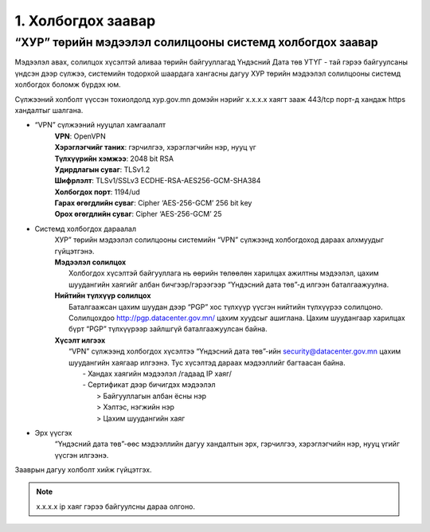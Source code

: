 1. Холбогдох заавар
====================

“ХУР” төрийн мэдээлэл солилцооны системд холбогдох заавар
---------------------------------------------------------
Мэдээлэл авах, солилцох хүсэлтэй аливаа төрийн байгууллагад Үндэсний Дата төв УТҮГ - тай гэрээ байгуулсаны үндсэн дээр сүлжээ, системийн тодорхой шаардага хангасны дагуу ХУР төрийн мэдээлэл солилцооны системд холбогдох боломж бүрдэх юм.

.. image:: ../pics/paper.png
   :align: center
.. centered:: Зураг 1. Төрийн байгууллага системд холбогдохдоо авах алхмуу

Сүлжээний холболт үүссэн тохиолдолд xyp.gov.mn домэйн нэрийг x.x.x.x хаягт зааж 443/tcp порт-д хандаж https хандалтыг шалгана.

* “VPN” сүлжээний нууцлал хамгаалалт
	| **VPN**: OpenVPN
	| **Хэрэглэгчийг таних**: гэрчилгээ, хэрэглэгчийн нэр, нууц үг
	| **Түлхүүрийн хэмжээ**: 2048 bit RSA
	| **Удирдлагын суваг**: TLSv1.2
	| **Шифрлэлт**: TLSv1/SSLv3 ECDHE-RSA-AES256-GCM-SHA384
	| **Холбогдох порт**: 1194/ud
	| **Гарах өгөгдлийн суваг**: Cipher ‘AES-256-GCM’ 256 bit key
	| **Орох өгөгдлийн суваг**: Cipher ‘AES-256-GCM’ 25

* Системд холбогдох дараалал
	| ХУР” төрийн мэдээлэл солилцооны системийн “VPN” сүлжээнд холбогдоход дараах алхмуудыг гүйцэтгэнэ.
	| **Мэдээлэл солилцох**
	| 	Холбогдох хүсэлтэй байгууллага нь өөрийн төлөөлөн харилцах ажилтны мэдээлэл, цахим шуудангийн хаягийг албан бичгээр/гэрээгээр “Үндэсний дата төв”-д илгээн баталгаажуулна.
	| **Нийтийн түлхүүр солилцох**
	| 	Баталгаажсан цахим шуудан дээр “PGP” хос түлхүүр үүсгэн нийтийн түлхүүрээ солилцоно. Солилцохдоо http://pgp.datacenter.gov.mn/ цахим хуудсыг ашиглана. Цахим шуудангаар харилцах бүрт “PGP” түлхүүрээр зайлшгүй баталгаажуулсан байна.
	| **Хүсэлт илгээх**
	|	“VPN” сүлжээнд холбогдох хүсэлтээ “Үндэсний дата төв”-ийн security@datacenter.gov.mn цахим шуудангийн хаягаар илгээнэ. Тус хүсэлтэд дараах мэдээллийг багтаасан байна.
	|		- Хандах хаягийн мэдээлэл /гадаад IP хаяг/
	|		- Сертификат дээр бичигдэх мэдээлэл
	|			> Байгууллагын албан ёсны нэр
	|			> Хэлтэс, нэгжийн нэр
	|			> Цахим шуудангийн хаяг

* Эрх үүсгэх
	| “Үндэсний дата төв”-өөс мэдээллийн дагуу хандалтын эрх, гэрчилгээ, хэрэглэгчийн нэр, нууц үгийг үүсгэн илгээнэ.

Зааврын дагуу холболт хийж гүйцэтгэх.

.. note:: x.x.x.x ip хаяг гэрээ байгуулсны дараа олгоно.


